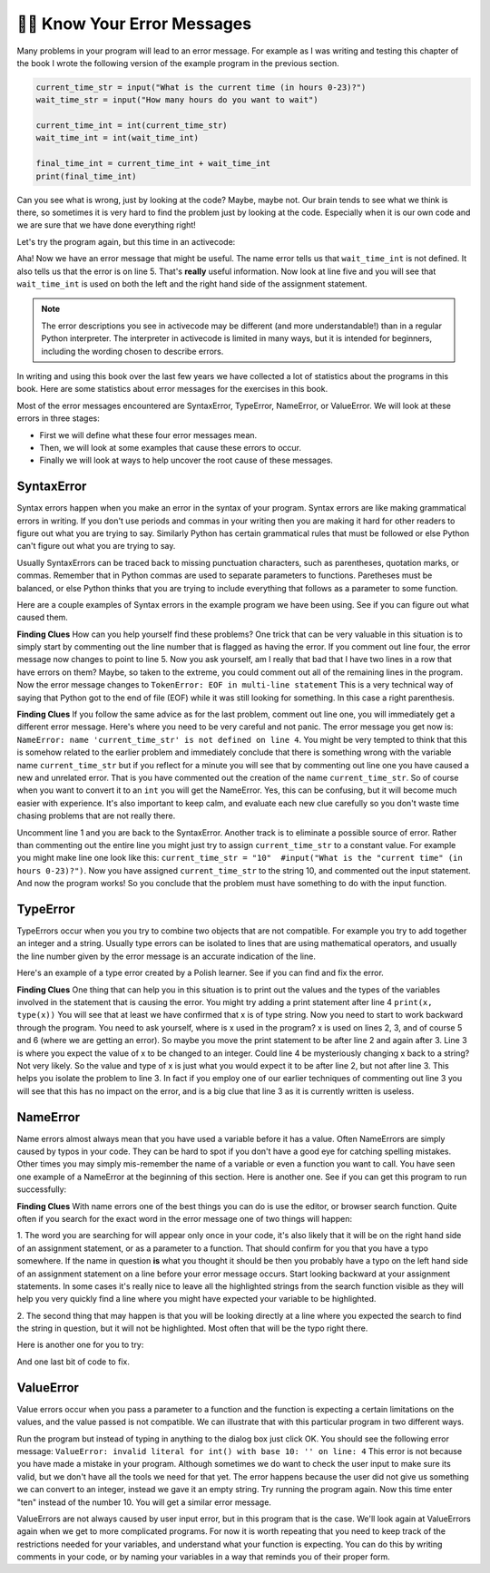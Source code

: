 ..  Copyright (C)  Brad Miller, David Ranum, Jeffrey Elkner, Peter Wentworth, Allen B. Downey, Chris
    Meyers, and Dario Mitchell.  Permission is granted to copy, distribute
    and/or modify this document under the terms of the GNU Free Documentation
    License, Version 1.3 or any later version published by the Free Software
    Foundation; with Invariant Sections being Forward, Prefaces, and
    Contributor List, no Front-Cover Texts, and no Back-Cover Texts.  A copy of
    the license is included in the section entitled "GNU Free Documentation
    License".

.. qnum::
   :prefix: debug-7-
   :start: 1

👩‍💻 Know Your Error Messages
~~~~~~~~~~~~~~~~~~~~~~~~~~~~~~

Many problems in your program will lead to an error message. For example as I was
writing and testing this chapter of the book I wrote the following version of the
example program in the previous section.

.. sourcecode:: python

   current_time_str = input("What is the current time (in hours 0-23)?")
   wait_time_str = input("How many hours do you want to wait")

   current_time_int = int(current_time_str)
   wait_time_int = int(wait_time_int)

   final_time_int = current_time_int + wait_time_int
   print(final_time_int)

Can you see what is wrong, just by looking at the code? Maybe, maybe not. Our brain
tends to see what we think is there, so sometimes it is very hard to find the problem
just by looking at the code.  Especially when it is our own code and we are sure that
we have done everything right!

Let's try the program again, but this time in an activecode:

.. activecode:: ac4_7_1

   current_time_str = input("What is the current time (in hours 0-23)?")
   wait_time_str = input("How many hours do you want to wait")

   current_time_int = int(current_time_str)
   wait_time_int = int(wait_time_int)

   final_time_int = current_time_int + wait_time_int
   print(final_time_int)


Aha! Now we have an error message that might be useful. The name error tells us
that ``wait_time_int`` is not defined. It also tells us that the error is on line 5.
That's **really** useful information. Now look at line five and you will see that
``wait_time_int`` is used on both the left and the right hand side of the assignment
statement.

.. note::
   The error descriptions you see in activecode may be different (and more understandable!) than in a regular
   Python interpreter. The interpreter in activecode is limited in many ways, but it is intended for beginners,
   including the wording chosen to describe errors.

.. mchoice:: question4_7_1
   :answer_a: You cannot use a variable on both the left and right hand sides of an assignment statement.
   :answer_b: wait_time_int does not have a value so it cannot be used on the right hand side.
   :answer_c: This is not really an error, Python is broken.
   :correct: b
   :feedback_a: No, You can, as long as all the variables on the right hand side already have values.
   :feedback_b: Yes.  Variables must already have values in order to be used on the right hand side.
   :feedback_c: No, No, No!
   :practice: T

   Which of the following explains why ``wait_time_int = int(wait_time_int)`` is an error?


In writing and using this book over the last few years we have collected a lot of
statistics about the programs in this book. Here are some statistics about error
messages for the exercises in this book.

.. image:: Figures/error_dist.png
    :width: 600
    :align: center

Most of the error messages encountered are SyntaxError,
TypeError, NameError, or ValueError. We will look at these errors in three stages:

* First we will define what these four error messages mean.
* Then, we will look at some examples that cause these errors to occur.
* Finally we will look at ways to help uncover the root cause of these messages.


SyntaxError
^^^^^^^^^^^

Syntax errors happen when you make an error in the syntax of your program. Syntax
errors are like making grammatical errors in writing. If you don't use periods and
commas in your writing then you are making it hard for other readers to figure out
what you are trying to say. Similarly Python has certain grammatical rules that must
be followed or else Python can't figure out what you are trying to say.

Usually SyntaxErrors can be traced back to missing punctuation characters, such as
parentheses, quotation marks, or commas. Remember that in Python commas are used to
separate parameters to functions. Paretheses must be balanced, or else Python thinks
that you are trying to include everything that follows as a parameter to some function.

Here are a couple examples of Syntax errors in the example program we have been using.
See if you can figure out what caused them.

.. tabbed:: db_tabs1

    .. tab:: Question

        .. activecode:: ac4_7_2

           Find and fix the error in the following code.
           ~~~~

           current_time_str = input("What is the current time (in hours 0-23)?")
           wait_time_str = input("How many hours do you want to wait"

           current_time_int = int(current_time_str)
           wait_time_int = int(wait_time_str)

           final_time_int = current_time_int + wait_time_int
           print(final_time_int)

    .. tab:: Answer

        .. sourcecode:: python

           current_time_str = input("What is the current time (in hours 0-23)?")
           wait_time_str = input("How many hours do you want to wait"

           current_time_int = int(current_time_str)
           wait_time_int = int(wait_time_str)

           final_time_int = current_time_int + wait_time_int
           print(final_time_int)

        Since the error message points us to line 4 this might be a bit confusing. If
        you look at line four carefully you will see that there is no problem with the
        syntax. So, in this case the next step should be to back up and look at the
        previous line. In this case if you look at line 2 carefully you will see that
        there is a missing right parenthesis at the end of the line. Remember that
        parentheses must be balanced. Since Python allows statements to continue over
        multiple lines inside parentheses python will continue to scan subsequent
        lines looking for the balancing right parenthesis. However in this case it
        finds the name ``current_time_int`` and it will want to interpret that as
        another parameter to the input function. But, there is not a comma to
        separate the previous string from the variable so as far as Python is
        concerned the error here is a missing comma. From your perspective its a
        missing parenthesis.

**Finding Clues** How can you help yourself find these problems? One trick that can be
very valuable in this situation is to simply start by commenting out the line number
that is flagged as having the error. If you comment out line four, the error message
now changes to point to line 5. Now you ask yourself, am I really that bad that I
have two lines in a row that have errors on them? Maybe, so taken to the extreme, you
could comment out all of the remaining lines in the program. Now the error message
changes to ``TokenError: EOF in multi-line statement`` This is a very technical way
of saying that Python got to the end of file (EOF) while it was still looking for
something. In this case a right parenthesis.



.. tabbed:: db_tabs2

    .. tab:: Question

        .. activecode:: ac4_7_3

           Find and fix the error in the following code.
           ~~~~

           current_time_str = input("What is the "current time" (in hours 0-23)?")
           wait_time_str = input("How many hours do you want to wait")

           current_time_int = int(current_time_str)
           wait_time_int = int(wait_time_str)

           final_time_int = current_time_int + wait_time_int
           print(final_time_int)

    .. tab:: Answer

        .. sourcecode:: python

           current_time_str = input("What is the "current time" (in hours 0-23)?")
           wait_time_str = input("How many hours do you want to wait")

           current_time_int = int(current_time_str)
           wait_time_int = int(wait_time_str)

           final_time_int = current_time_int + wait_time_int
           print(final_time_int)

        The error message points you to line 1 and in this case that is exactly where
        the error occurs. In this case your biggest clue is to notice the difference
        in  highlighting on the line. Notice that the words "current time" are a
        different color than those around them. Why is this? Because "current time"
        is in double quotes inside another pair of double quotes Python thinks that
        you are finishing off one string, then you have some other names and finally
        another string. But you haven't separated these names or strings by commas,
        and you haven't added them together with the concatenation operator (+). So,
        there are several corrections you could make. First you could make the
        argument to input be as follows: ``"What is the 'current time' (in hours 0-23)
        "`` Notice that here we have correctly used single quotes inside double quotes
        . Another option is to simply remove the extra double quotes. Why were you
        quoting "current time" anyway? ``"What is the current time (in hours 0-23)"``


**Finding Clues**  If you follow the same advice as for the last problem, comment out
line one, you will immediately get a different error message. Here's where you need
to be very careful and not panic. The error message you get now is: ``NameError: name
'current_time_str' is not defined on line 4``. You might be very tempted to think
that this is somehow related to the earlier problem and immediately conclude that
there is something wrong with the variable name ``current_time_str`` but if you
reflect for a minute you will see that by commenting out line one you have caused a
new and unrelated error. That is you have commented out the creation of the name
``current_time_str``. So of course when you want to convert it to an ``int`` you will
get the NameError. Yes, this can be confusing, but it will become much easier with
experience. It's also important to keep calm, and evaluate each new clue carefully so
you don't waste time chasing problems that are not really there.


Uncomment line 1 and you are back to the SyntaxError. Another track is to eliminate a
possible source of error. Rather than commenting out the entire line you might just
try to assign ``current_time_str`` to a constant value. For example you might make
line one look like this:  ``current_time_str = "10"  #input("What is the "current
time" (in hours 0-23)?")``. Now you have assigned ``current_time_str`` to the string
10, and commented out the input statement. And now the program works! So you
conclude that the problem must have something to do with the input function.


TypeError
^^^^^^^^^

TypeErrors occur when you you try to combine two objects that are not compatible. For
example you try to add together an integer and a string. Usually type errors can be
isolated to lines that are using mathematical operators, and usually the line number
given by the error message is an accurate indication of the line.

Here's an example of a type error created by a Polish learner.  See if you can find
and fix the error.

.. activecode:: ac4_7_4

    a = input('wpisz godzine')
    x = input('wpisz liczbe godzin')
    int(x)
    int(a)
    h = x // 24
    s = x % 24
    print (h, s)
    a = a + s
    print ('godzina teraz', a)



.. reveal:: dbex4_rev
    :showtitle: Show me the Solution
    :hidetitle: Hide

    .. admonition:: Solution

        In finding this error there are few lessons to think about. First, you may
        find it very disconcerting that you cannot understand the whole program.
        Unless you speak Polish then this won't be an issue. But, learning what you
        can ignore, and what you need to focus on is a very important part of the
        debugging process. Second, types and good variable names are important and
        can be very helpful. In this case a and x are not particularly helpful names,
        and in particular they do not help you think about the types of your
        variables, which as the error message implies is the root of the problem here.
        The rest of the lessons we will get back to in a minute.

        The error message provided to you gives you a pretty big hint.
        ``TypeError: unsupported operand type(s) for FloorDiv: 'str' and 'number' on line: 5``
        On line five we are trying to use integer division on x and 24. The error
        message tells you that you are tyring to divide a string by a number. In this
        case you know that 24 is a number so x must be a string. But how? You can
        see the function call on line 3 where you are converting x to an integer.
        ``int(x)`` or so you think. This is lesson three and is one of the most
        common errors we see in introductory programming. What is the difference
        between ``int(x)`` and ``x = int(x)``

        * The expression ``int(x)`` converts the string referenced by x to an integer but it does not store it anywhere.  It is very common to assume that ``int(x)`` somehow changes x itself, as that is what you are intending!  The thing that makes this very tricky is that ``int(x)`` is a valid expression, so it doesn't cause any kind of error, but rather the error happens later on in the program.

        * The assignment statement  ``x = int(x)`` is very different.  Again, the ``int(x)`` expression converts the string referenced by x to an integer, but this time it also changes what x references so that x now refers to the integer value returned by the ``int`` function.

        So, the solution to this problem is to change lines 3 and 4 so they are
        assignment statements.


**Finding Clues**  One thing that can help you in this situation is to print out the
values and the types of the variables involved in the statement that is causing the
error. You might try adding a print statement after line 4 ``print(x, type(x))`` You
will see that at least we have confirmed that x is of type string. Now you need to
start to work backward through the program. You need to ask yourself, where is x used
in the program? x is used on lines 2, 3, and of course 5 and 6 (where we are getting
an error). So maybe you move the print statement to be after line 2 and again after 3.
Line 3 is where you expect the value of x to be changed to an integer. Could line 4
be mysteriously changing x back to a string? Not very likely. So the value and type
of x is just what you would expect it to be after line 2, but not after line 3. This
helps you isolate the problem to line 3. In fact if you employ one of our earlier
techniques of commenting out line 3 you will see that this has no impact on the error,
and is a big clue that line 3 as it is currently written is useless.


NameError
^^^^^^^^^

Name errors almost always mean that you have used a variable before it has a value.
Often NameErrors are simply caused by typos in your code. They can be hard to spot if
you don't have a good eye for catching spelling mistakes. Other times you may simply
mis-remember the name of a variable or even a function you want to call. You have
seen one example of a NameError at the beginning of this section. Here is another one.
See if you can get this program to run successfully:

.. activecode:: ac4_7_5

    str_time = input("What time is it now?")
    str_wait_time = input("What is the number of hours to wait?")
    time = int(str_time)
    wai_time = int(str_wait_time)

    time_when_alarm_go_off = time + wait_time
    print(time_when_alarm_go_off)

.. reveal:: db_ex5_reveal
    :showtitle: Show me the Solution

    .. admonition:: Solution

        In this example, the student seems to be a fairly bad speller, as there are a
        number of typos to fix. The first one is identified as wait_time is not
        defined on line 6. Now in this example you can see that there is
        ``str_wait_time`` on line 2, and  ``wai_time`` on line 4 and ``wait_time`` on
        line 6. If you do not have very sharp eyes its easy to miss that there is a
        typo on line 4.

**Finding Clues**  With name errors one of the best things you can do is use the
editor, or browser search function. Quite often if you search for the exact word in the
error message one of two things will happen:

1.  The word you are searching for will appear only once in your code, it's also likely
that it will be on the right hand side of an assignment statement, or as a parameter to
a function. That should confirm for you that you have a typo somewhere. If the name in
question **is** what you thought it should be then you probably have a typo on the left
hand side of an assignment statement on a line before your error message occurs. Start
looking backward at your assignment statements. In some cases it's really nice to
leave all the highlighted strings from the search function visible as they will help
you very quickly find a line where you might have expected your variable to be
highlighted.

2.  The second thing that may happen is that you will be looking directly at a line
where you expected the search to find the string in question, but it will not be
highlighted. Most often that will be the typo right there.


Here is another one for you to try:

.. activecode:: ac4_7_6

	n = input("What time is it now (in hours)?")
	n = imt(n)
	m = input("How many hours do you want to wait?")
	m = int(m)
	sum_time = n + m
	time_of_day = sum_time % 12
	print("The time is now", time_of_day)


.. reveal:: db_ex6_reveal
    :showtitle:  Show me the Solution

    .. admonition:: Solution

        This one is once again a typo, but the typo is not in a variable name, but
        rather, the name of a function. The search strategy would help you with this
        one easily, but there is another clue for you as well. The editor in the
        textbook, as well as almost all Python editors in the world provide you with
        color clues. Notice that on line 2 the function ``imt`` is not highlighted
        blue like the word ``int`` on line 4.


And one last bit of code to fix.

.. activecode:: ac4_7_7

    present_time = input("Enter the present timein hours:")
    set_alarm = input("Set the hours for alarm:")
    int (present_time, set_time, alarm_time)
    alarm_time = present_time + set_alarm
    print(alarm_time)

.. reveal:: db_ex7_reveal
    :showtitle: Show me the Solution

    .. admonition:: Solution

        In this example the error message is about ``set_time`` not defined on line 3.
        In this case the undefined name is not used in an assignment statement, but is
        used as a parameter (incorrectly) to a function call. A search on ``set_time``
        reveals that in fact it is only used once in the program. Did the author mean
        ``set_alarm``? If we make that assumption we immediately get another error
        ``NameError: name 'alarm_time' is not defined on line: 3``. The variable
        ``alarm_time`` is defined on line 4, but that does not help us on line 3.
        Furthermore we now have to ask the question is this function call
        ``int(present_time, set_alarm, alarm_time)`` even the correct use of the
        ``int`` function? The answer to that is a resounding no. Let's list all of the
        things wrong with line 3:

        1.  ``set_time`` is not defined and never used, the author probably meant ``set_alarm``.
        2.  ``alarm_time`` cannot be used as a parameter before it is defined, even on the next line!
        3.  ``int`` can only convert one string to an integer at a time.
        4.  Finally, ``int`` should be used in an assignment statement.  Even if ``int`` was called with the correct number of parameters it would have no real effect.


.. advanced topic!

.. present_time = int(input("Enter the present time(hhmm):"))
.. print type(present_time)

.. min = _ * 60
.. tot_min = min + [2, 4]
.. print(tot_min)
.. set_hrs = int(input("Enter the hours (hhmm):"))
.. alarm_time = present_time + set_hrs
.. print(alarm_time)


ValueError
^^^^^^^^^^

Value errors occur when you pass a parameter to a function and the function is
expecting a certain limitations on the values, and the value passed is not compatible.
We can illustrate that with this particular program in two different ways.

.. activecode:: ac4_7_8

   current_time_str = input("What is the current time (in hours 0-23)?")
   current_time_int = int(current_time_str)

   wait_time_str = input("How many hours do you want to wait")
   wait_time_int = int(wait_time_str)

   final_time_int = current_time_int + wait_time_int
   print(final_time_int)


Run the program but instead of typing in anything to the dialog box just click OK. You
should see the following error message:  ``ValueError: invalid literal for int() with
base 10: '' on line: 4`` This error is not because you have made a mistake in your
program. Although sometimes we do want to check the user input to make sure its valid,
but we don't have all the tools we need for that yet. The error happens because the
user did not give us something we can convert to an integer, instead we gave it an
empty string. Try running the program again. Now this time enter "ten" instead of
the number 10. You will get a similar error message.

ValueErrors are not always caused by user input error, but in this program that is the
case. We'll look again at ValueErrors again when we get to more complicated programs.
For now it is worth repeating that you need to keep track of the restrictions needed
for your variables, and understand what your function is expecting. You can do this by
writing comments in your code, or by naming your variables in a way that reminds you of
their proper form.
